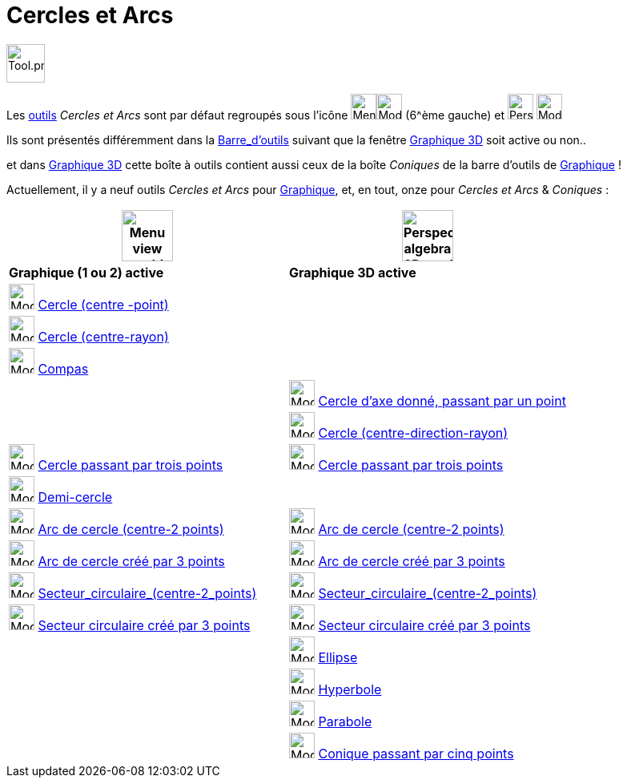 = Cercles et Arcs
:page-en: tools/Circle_and_Arc_Tools
ifdef::env-github[:imagesdir: /fr/modules/ROOT/assets/images]

image:Tool.png[Tool.png,width=48,height=48]

Les xref:/Outils.adoc[outils] _Cercles et Arcs_  sont par défaut regroupés sous l’icône  image:32px-Menu_view_graphics.svg.png[Menu view graphic.svg,width=32,height=32]image:32px-Mode_circle2.svg.png[Mode circle2.svg,width=32,height=32] (6^ème gauche) et image:32px-Perspectives_algebra_3Dgraphics.svg.png[Perspectives algebra 3Dgraphics.svg,width=32,height=32] image:32px-Mode_circleaxispoint.svg.png[Mode circleaxispoint.svg,width=32,height=32]




Ils sont présentés différemment dans la xref:/Barre_d_outils.adoc[Barre_d'outils] suivant que la fenêtre
xref:/Graphique_3D.adoc[Graphique 3D] soit active ou non..

et dans xref:/Graphique_3D.adoc[Graphique 3D] cette boîte à outils contient aussi ceux de la boîte _Coniques_ de la
barre d'outils de xref:/Graphique.adoc[Graphique] !





Actuellement, il y a neuf outils _Cercles et Arcs_ pour xref:/Graphique.adoc[Graphique], et, en tout, onze pour _Cercles et Arcs_ & _Coniques_ :



[width="100%",cols="50%,50%",options="header",]
|===
|image:64px-Menu_view_graphics.svg.png[Menu view graphics.svg,width=64,height=64]|
image:64px-Perspectives_algebra_3Dgraphics.svg.png[Perspectives algebra 3Dgraphics.svg,width=64,height=64]
|*Graphique (1 ou 2) active*|*Graphique 3D active*
|image:32px-Mode_circle2.svg.png[Mode circle2.svg,width=32,height=32] xref:/tools/Cercle_(centre_point).adoc[Cercle (centre -point)]
|

|image:32px-Mode_circlepointradius.svg.png[Mode circlepointradius.svg,width=32,height=32] xref:/tools/Cercle_(centre_rayon).adoc[Cercle (centre-rayon)]
|

|image:32px-Mode_compasses.svg.png[Mode compasses.svg,width=32,height=32] xref:/tools/Compas.adoc[Compas]
|

|
|image:32px-Mode_circleaxispoint.svg.png[Mode circleaxispoint.svg,width=32,height=32] xref:/tools/Cercle_d_axe_donné_passant_par_un_point.adoc[Cercle d'axe donné, passant par un point]

|
|image:32px-Mode_circlepointradiusdirection.svg.png[Mode circlepointradiusdirection.svg,width=32,height=32] xref:/tools/Cercle_(centre_direction_rayon).adoc[Cercle (centre-direction-rayon)]

|image:32px-Mode_circle3.svg.png[Mode circle3.svg,width=32,height=32] xref:/tools/Cercle_passant_par_trois_points.adoc[Cercle passant par trois points]
|image:32px-Mode_circle3.svg.png[Mode circle3.svg,width=32,height=32] xref:/tools/Cercle_passant_par_trois_points.adoc[Cercle passant par trois points]

|image:32px-Mode_semicircle.svg.png[Mode semicircle.svg,width=32,height=32] xref:/tools/Demi_cercle.adoc[Demi-cercle]
|

|image:32px-Mode_circlearc3.svg.png[Mode circlearc3.svg,width=32,height=32] xref:/tools/Arc_de_cercle_(centre_2_points).adoc[Arc de cercle (centre-2 points)]
|image:32px-Mode_circlearc3.svg.png[Mode circlearc3.svg,width=32,height=32] xref:/tools/Arc_de_cercle_(centre_2_points).adoc[Arc de cercle (centre-2 points)]

|image:32px-Mode_circumcirclearc3.svg.png[Mode circumcirclearc3.svg,width=32,height=32] xref:/tools/Arc_de_cercle_créé_par_3_points.adoc[Arc de cercle créé par 3 points]
|image:32px-Mode_circumcirclearc3.svg.png[Mode circumcirclearc3.svg,width=32,height=32] xref:/tools/Arc_de_cercle_créé_par_3_points.adoc[Arc de cercle créé par 3 points]

|image:32px-Mode_circlesector3.svg.png[Mode circlesector3.svg,width=32,height=32] xref:/tools/Secteur_circulaire_(centre_2_points).adoc[Secteur_circulaire_(centre-2_points)]
|image:32px-Mode_circlesector3.svg.png[Mode circlesector3.svg,width=32,height=32] xref:/tools/Secteur_circulaire_(centre_2_points).adoc[Secteur_circulaire_(centre-2_points)]

|image:32px-Mode_circumcirclesector3.svg.png[Mode circumcirclesector3.svg,width=32,height=32] xref:/tools/Secteur_circulaire_créé_par_3_points.adoc[Secteur circulaire créé par 3 points]
|image:32px-Mode_circumcirclesector3.svg.png[Mode circumcirclesector3.svg,width=32,height=32] xref:/tools/Secteur_circulaire_créé_par_3_points.adoc[Secteur circulaire créé par 3 points]

|
|image:32px-Mode_ellipse3.svg.png[Mode ellipse3.svg,width=32,height=32] xref:/tools/Ellipse.adoc[Ellipse]

|
|image:32px-Mode_hyperbola3.svg.png[Mode hyperbola3.svg,width=32,height=32] xref:/tools/Hyperbole.adoc[Hyperbole]

|
|image:32px-Mode_parabola.svg.png[Mode parabola.svg,width=32,height=32] xref:/tools/Parabole.adoc[Parabole]

|
|image:32px-Mode_conic5.svg.png[Mode conic5.svg,width=32,height=32] xref:/tools/Conique_passant_par_cinq_points.adoc[Conique passant par cinq points]

|===






